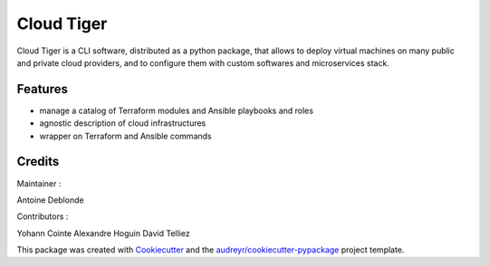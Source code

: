 ===========
Cloud Tiger
===========

Cloud Tiger is a CLI software, distributed as a python package, that allows to deploy virtual machines
on many public and private cloud providers, and to configure them with custom softwares and microservices stack.


Features
--------

* manage a catalog of Terraform modules and Ansible playbooks and roles
* agnostic description of cloud infrastructures
* wrapper on Terraform and Ansible commands

Credits
-------

Maintainer : 

Antoine Deblonde

Contributors :

Yohann Cointe
Alexandre Hoguin
David Telliez

This package was created with Cookiecutter_ and the `audreyr/cookiecutter-pypackage`_ project template.

.. _Cookiecutter: https://github.com/audreyr/cookiecutter
.. _`audreyr/cookiecutter-pypackage`: https://github.com/audreyr/cookiecutter-pypackage
